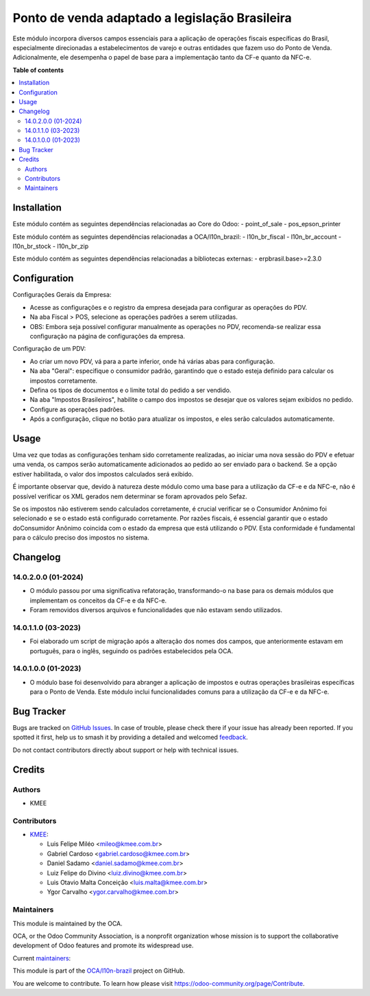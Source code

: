 ===============================================
Ponto de venda adaptado a legislação Brasileira
===============================================

.. 
   !!!!!!!!!!!!!!!!!!!!!!!!!!!!!!!!!!!!!!!!!!!!!!!!!!!!
   !! This file is generated by oca-gen-addon-readme !!
   !! changes will be overwritten.                   !!
   !!!!!!!!!!!!!!!!!!!!!!!!!!!!!!!!!!!!!!!!!!!!!!!!!!!!
   !! source digest: sha256:4eae9645d557203ae90499757fb8e4b5f40d78c561af3897ce74a557d9fa953e
   !!!!!!!!!!!!!!!!!!!!!!!!!!!!!!!!!!!!!!!!!!!!!!!!!!!!

.. |badge1| image:: https://img.shields.io/badge/maturity-Beta-yellow.png
    :target: https://odoo-community.org/page/development-status
    :alt: Beta
.. |badge2| image:: https://img.shields.io/badge/licence-AGPL--3-blue.png
    :target: http://www.gnu.org/licenses/agpl-3.0-standalone.html
    :alt: License: AGPL-3
.. |badge3| image:: https://img.shields.io/badge/github-OCA%2Fl10n--brazil-lightgray.png?logo=github
    :target: https://github.com/OCA/l10n-brazil/tree/14.0/l10n_br_pos
    :alt: OCA/l10n-brazil
.. |badge4| image:: https://img.shields.io/badge/weblate-Translate%20me-F47D42.png
    :target: https://translation.odoo-community.org/projects/l10n-brazil-14-0/l10n-brazil-14-0-l10n_br_pos
    :alt: Translate me on Weblate
.. |badge5| image:: https://img.shields.io/badge/runboat-Try%20me-875A7B.png
    :target: https://runboat.odoo-community.org/builds?repo=OCA/l10n-brazil&target_branch=14.0
    :alt: Try me on Runboat

|badge1| |badge2| |badge3| |badge4| |badge5|

Este módulo incorpora diversos campos essenciais para a aplicação de operações
fiscais específicas do Brasil, especialmente direcionadas a estabelecimentos de
varejo e outras entidades que fazem uso do Ponto de Venda. Adicionalmente, ele
desempenha o papel de base para a implementação tanto da CF-e quanto da NFC-e.

**Table of contents**

.. contents::
   :local:

Installation
============

Este módulo contém as seguintes dependências relacionadas ao Core do Odoo:
- point_of_sale
- pos_epson_printer

Este módulo contém as seguintes dependências relacionadas a OCA/l10n_brazil:
- l10n_br_fiscal
- l10n_br_account
- l10n_br_stock
- l10n_br_zip

Este módulo contém as seguintes dependências relacionadas a bibliotecas externas:
- erpbrasil.base>=2.3.0

Configuration
=============

Configurações Gerais da Empresa:

- Acesse as configurações e o registro da empresa desejada para configurar as operações do PDV.
- Na aba Fiscal > POS, selecione as operações padrões a serem utilizadas.
- OBS: Embora seja possível configurar manualmente as operações no PDV, recomenda-se realizar essa configuração na página de configurações da empresa.

Configuração de um PDV:

- Ao criar um novo PDV, vá para a parte inferior, onde há várias abas para configuração.
- Na aba "Geral": especifique o consumidor padrão, garantindo que o estado esteja definido para calcular os impostos corretamente.
- Defina os tipos de documentos e o limite total do pedido a ser vendido.
- Na aba "Impostos Brasileiros", habilite o campo dos impostos se desejar que os valores sejam exibidos no pedido.
- Configure as operações padrões.
- Após a configuração, clique no botão para atualizar os impostos, e eles serão calculados automaticamente.

Usage
=====

Uma vez que todas as configurações tenham sido corretamente realizadas, ao
iniciar uma nova sessão do PDV e efetuar uma venda, os campos serão
automaticamente adicionados ao pedido ao ser enviado para o backend. Se a opção
estiver habilitada, o valor dos impostos calculados será exibido.

É importante observar que, devido à natureza deste módulo como uma base para a
utilização da CF-e e da NFC-e, não é possível verificar os XML gerados nem
determinar se foram aprovados pelo Sefaz.

Se os impostos não estiverem sendo calculados corretamente, é crucial verificar
se o Consumidor Anônimo foi selecionado e se o estado está configurado
corretamente. Por razões fiscais, é essencial garantir que o estado doConsumidor
Anônimo coincida com o estado da empresa que está utilizando o PDV. Esta
conformidade é fundamental para o cálculo preciso dos impostos no sistema.

Changelog
=========

14.0.2.0.0 (01-2024)
~~~~~~~~~~~~~~~~~~~~

* O módulo passou por uma significativa refatoração, transformando-o na base para os demais módulos que implementam os conceitos da CF-e e da NFC-e.
* Foram removidos diversos arquivos e funcionalidades que não estavam sendo utilizados.

14.0.1.1.0 (03-2023)
~~~~~~~~~~~~~~~~~~~~

* Foi elaborado um script de migração após a alteração dos nomes dos campos, que anteriormente estavam em português, para o inglês, seguindo os padrões  estabelecidos pela OCA.

14.0.1.0.0 (01-2023)
~~~~~~~~~~~~~~~~~~~~

* O módulo base foi desenvolvido para abranger a aplicação de impostos e outras operações brasileiras específicas para o Ponto de Venda. Este módulo inclui funcionalidades comuns para a utilização da CF-e e da NFC-e.

Bug Tracker
===========

Bugs are tracked on `GitHub Issues <https://github.com/OCA/l10n-brazil/issues>`_.
In case of trouble, please check there if your issue has already been reported.
If you spotted it first, help us to smash it by providing a detailed and welcomed
`feedback <https://github.com/OCA/l10n-brazil/issues/new?body=module:%20l10n_br_pos%0Aversion:%2014.0%0A%0A**Steps%20to%20reproduce**%0A-%20...%0A%0A**Current%20behavior**%0A%0A**Expected%20behavior**>`_.

Do not contact contributors directly about support or help with technical issues.

Credits
=======

Authors
~~~~~~~

* KMEE

Contributors
~~~~~~~~~~~~

* `KMEE <https://www.kmee.com.br>`_:

  * Luis Felipe Miléo <mileo@kmee.com.br>
  * Gabriel Cardoso <gabriel.cardoso@kmee.com.br>
  * Daniel Sadamo <daniel.sadamo@kmee.com.br>
  * Luiz Felipe do Divino <luiz.divino@kmee.com.br>
  * Luis Otavio Malta Conceição <luis.malta@kmee.com.br>
  * Ygor Carvalho <ygor.carvalho@kmee.com.br>

Maintainers
~~~~~~~~~~~

This module is maintained by the OCA.

.. image:: https://odoo-community.org/logo.png
   :alt: Odoo Community Association
   :target: https://odoo-community.org

OCA, or the Odoo Community Association, is a nonprofit organization whose
mission is to support the collaborative development of Odoo features and
promote its widespread use.

.. |maintainer-mileo| image:: https://github.com/mileo.png?size=40px
    :target: https://github.com/mileo
    :alt: mileo
.. |maintainer-lfdivino| image:: https://github.com/lfdivino.png?size=40px
    :target: https://github.com/lfdivino
    :alt: lfdivino
.. |maintainer-luismalta| image:: https://github.com/luismalta.png?size=40px
    :target: https://github.com/luismalta
    :alt: luismalta
.. |maintainer-ygcarvalh| image:: https://github.com/ygcarvalh.png?size=40px
    :target: https://github.com/ygcarvalh
    :alt: ygcarvalh

Current `maintainers <https://odoo-community.org/page/maintainer-role>`__:

|maintainer-mileo| |maintainer-lfdivino| |maintainer-luismalta| |maintainer-ygcarvalh| 

This module is part of the `OCA/l10n-brazil <https://github.com/OCA/l10n-brazil/tree/14.0/l10n_br_pos>`_ project on GitHub.

You are welcome to contribute. To learn how please visit https://odoo-community.org/page/Contribute.

